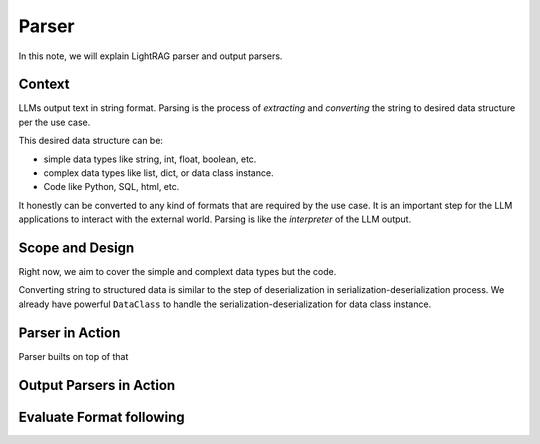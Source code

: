 Parser
=============

In this note, we will explain LightRAG parser and output parsers.

Context
----------------

LLMs output text in string format.
Parsing is the process of `extracting` and `converting` the string to desired data structure per the use case.

This desired data structure can be:

- simple data types like string, int, float, boolean, etc.
- complex data types like list, dict, or data class instance.
- Code like Python, SQL, html, etc.

It honestly can be converted to any kind of formats that are required by the use case.
It is an important step for the LLM applications to interact with the external world.
Parsing is like the `interpreter` of the LLM output.

Scope and Design
------------------

Right now, we aim to cover the simple and complext data types but the code.


Converting string to structured data is similar to the step of deserialization in serialization-deserialization process.
We already have powerful ``DataClass`` to handle the serialization-deserialization for data class instance.

Parser in Action
------------------

Parser builts on top of that


Output Parsers in Action
--------------------------

Evaluate Format following
--------------------------

